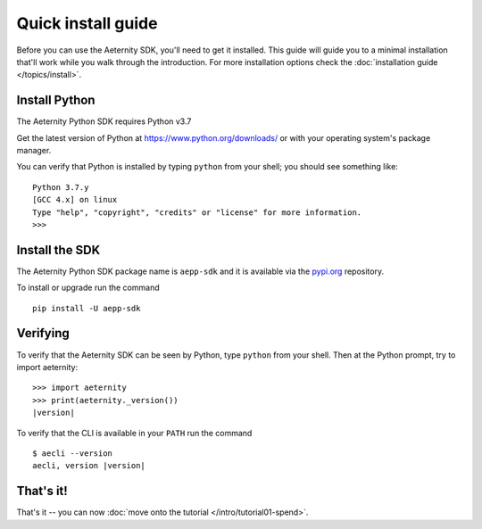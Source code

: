 ===================
Quick install guide
===================

Before you can use the Aeternity SDK, you'll need to get it installed. 
This guide will guide you to a minimal installation that'll work
while you walk through the introduction. For more installation options  
check the :doc:`installation guide </topics/install>`.


Install Python
==============

The Aeternity Python SDK requires Python v3.7

Get the latest version of Python at https://www.python.org/downloads/ or with
your operating system's package manager.

You can verify that Python is installed by typing ``python`` from your shell;
you should see something like::

    Python 3.7.y
    [GCC 4.x] on linux
    Type "help", "copyright", "credits" or "license" for more information.
    >>>


Install the SDK 
====================

The Aeternity Python SDK package name is ``aepp-sdk``  and it is available
via the `pypi.org`_ repository.

.. _pypi.org: https://pypi.org/project/aepp-sdk/

To install or upgrade run the command

::

  pip install -U aepp-sdk


Verifying
=========

To verify that the Aeternity SDK  can be seen by Python, type ``python`` from your shell.
Then at the Python prompt, try to import aeternity:

.. parsed-literal::

    >>> import aeternity
    >>> print(aeternity._version())
    |version|


To verify that the CLI is available in your ``PATH`` run the command 

.. parsed-literal::

    $ aecli --version
    aecli, version |version|





That's it!
==========

That's it -- you can now :doc:`move onto the tutorial </intro/tutorial01-spend>`.
